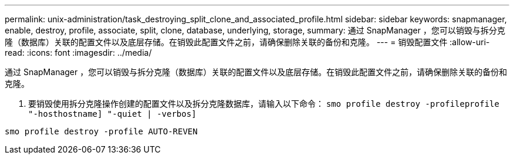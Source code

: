 ---
permalink: unix-administration/task_destroying_split_clone_and_associated_profile.html 
sidebar: sidebar 
keywords: snapmanager, enable, destroy, profile, associate, split, clone, database, underlying, storage, 
summary: 通过 SnapManager ，您可以销毁与拆分克隆（数据库）关联的配置文件以及底层存储。在销毁此配置文件之前，请确保删除关联的备份和克隆。 
---
= 销毁配置文件
:allow-uri-read: 
:icons: font
:imagesdir: ../media/


[role="lead"]
通过 SnapManager ，您可以销毁与拆分克隆（数据库）关联的配置文件以及底层存储。在销毁此配置文件之前，请确保删除关联的备份和克隆。

. 要销毁使用拆分克隆操作创建的配置文件以及拆分克隆数据库，请输入以下命令： `smo profile destroy -profileprofile "-hosthostname] "-quiet | -verbos]`


[listing]
----
smo profile destroy -profile AUTO-REVEN
----